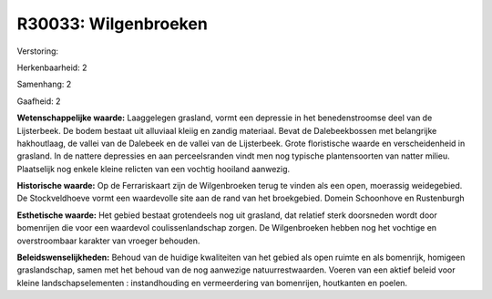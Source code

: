 R30033: Wilgenbroeken
=====================

Verstoring:

Herkenbaarheid: 2

Samenhang: 2

Gaafheid: 2

**Wetenschappelijke waarde:**
Laaggelegen grasland, vormt een depressie in het benedenstroomse deel
van de Lijsterbeek. De bodem bestaat uit alluviaal kleiig en zandig
materiaal. Bevat de Dalebeekbossen met belangrijke hakhoutlaag, de
vallei van de Dalebeek en de vallei van de Lijsterbeek. Grote
floristische waarde en verscheidenheid in grasland. In de nattere
depressies en aan perceelsranden vindt men nog typische plantensoorten
van natter milieu. Plaatselijk nog enkele kleine relicten van een
vochtig hooiland aanwezig.

**Historische waarde:**
Op de Ferrariskaart zijn de Wilgenbroeken terug te vinden als een
open, moerassig weidegebied. De Stockveldhoeve vormt een waardevolle
site aan de rand van het broekgebied. Domein Schoonhove en Rustenburgh

**Esthetische waarde:**
Het gebied bestaat grotendeels nog uit grasland, dat relatief sterk
doorsneden wordt door bomenrijen die voor een waardevol
coulissenlandschap zorgen. De Wilgenbroeken hebben nog het vochtige en
overstroombaar karakter van vroeger behouden.



**Beleidswenselijkheden:**
Behoud van de huidige kwaliteiten van het gebied als open ruimte en
als bomenrijk, homigeen graslandschap, samen met het behoud van de nog
aanwezige natuurrestwaarden. Voeren van een aktief beleid voor kleine
landschapselementen : instandhouding en vermeerdering van bomenrijen,
houtkanten en poelen.
